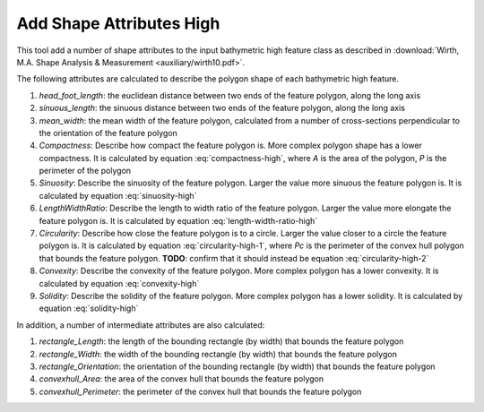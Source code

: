 Add Shape Attributes High
-------------------------


This tool add a number of shape attributes to the input bathymetric high feature class as described in :download:`Wirth, M.A. Shape Analysis & Measurement <auxiliary/wirth10.pdf>`.

The following attributes are calculated to describe the polygon shape of each bathymetric high feature.

1. *head_foot_length*: the euclidean distance between two ends of the feature polygon, along the long axis
2. *sinuous_length*: the sinuous distance between two ends of the feature polygon, along the long axis
3. *mean_width*: the mean width of the feature polygon, calculated from a number of cross-sections perpendicular to the orientation of the feature polygon
4. *Compactness*: Describe how compact the feature polygon is. More complex polygon shape has a lower compactness. It is calculated by equation :eq:`compactness-high`, where *A* is the area of the polygon, *P* is the perimeter of the polygon

   .. math::
     :label: compactness-high
   
     \frac{4 * \pi * A}{P^2}

5. *Sinuosity*: Describe the sinuosity of the feature polygon. Larger the value more sinuous the feature polygon is. It is calculated by equation :eq:`sinuosity-high`

   .. math::
     :label: sinuosity-high
   
     \frac{sinuous\_length}{head\_foot\_length}

6. *LengthWidthRatio*: Describe the length to width ratio of the feature polygon. Larger the value more elongate the feature polygon is. It is calculated by equation :eq:`length-width-ratio-high`

   .. math::
     :label: length-width-ratio-high
  
     \frac{sinuous\_length}{mean\_width}

7. *Circularity*: Describe how close the feature polygon is to a circle. Larger the value closer to a circle the feature polygon is. It is calculated by equation :eq:`circularity-high-1`, where *Pc* is the perimeter of the convex hull polygon that bounds the feature polygon. **TODO**: confirm that it should instead be equation :eq:`circularity-high-2`

   .. math::
     :label: circularity-high-1
  
     \frac{4 * \pi / A}{Pc^2}
   
   .. math::
     :label: circularity-high-2
  
     \frac{4 * \pi * A}{Pc^2}

8. *Convexity*: Describe the convexity of the feature polygon. More complex polygon has a lower convexity. It is calculated by equation :eq:`convexity-high`

   .. math::
     :label: convexity-high
  
     \frac{Pc}{P}

9. *Solidity*: Describe the solidity of the feature polygon. More complex polygon has a lower solidity.  It is calculated by equation :eq:`solidity-high`

   .. math::
     :label: solidity-high
  
     \frac{A}{Ac}


In addition, a number of intermediate attributes are also calculated:

1. *rectangle_Length*: the length of the bounding rectangle (by width) that bounds the feature polygon
2. *rectangle_Width*: the width of the bounding rectangle (by width) that bounds the feature polygon
3. *rectangle_Orientation*: the orientation of the bounding rectangle (by width) that bounds the feature polygon
4. *convexhull_Area*: the area of the convex hull that bounds the feature polygon
5. *convexhull_Perimeter*: the perimeter of the convex hull that bounds the feature polygon


.. image:: images/shape_attributes3.png
   :align: center


.. code-block:: python
   :linenos:

   from arcpy import env
   from arcpy.sa import *
   arcpy.CheckOutExtension("Spatial")
   
   # import the python toolbox
   arcpy.ImportToolbox("C:/semi_automation_tools/User_Guide/Tools/AddAttributes.pyt")
   
   env.workspace = 'C:/semi_automation_tools/testSampleCode/Gifford.gdb'
   env.overwriteOutput = True
   
   # specify input and output parameters of the tool
   inFeat = 'test_BH'
   inBathy = 'gifford_bathy'
   tempFolder = 'C:/semi_automation_tools/temp4'
   
   # execute the tool
   arcpy.AddAttributes.Add_Shape_Attributes_High_Tool(inFeat,inBathy,tempFolder)
